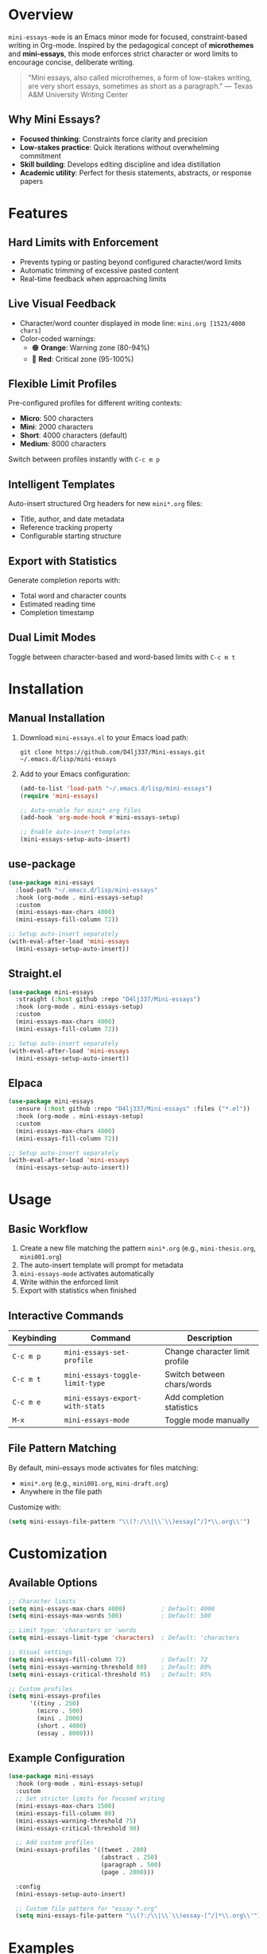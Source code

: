 #+BEGIN_HTML
<img src="https://www.gnu.org/software/emacs/images/emacs.png" alt="Emacs Logo" width="70" height="70" align="right">
#+END_HTML

* Overview

=mini-essays-mode= is an Emacs minor mode for focused, constraint-based writing in Org-mode. Inspired by the pedagogical concept of *microthemes* and *mini-essays*, this mode enforces strict character or word limits to encourage concise, deliberate writing.

#+BEGIN_QUOTE
"Mini essays, also called microthemes, a form of low-stakes writing, are very short essays, sometimes as short as a paragraph."
— Texas A&M University Writing Center
#+END_QUOTE

** Why Mini Essays?

- *Focused thinking*: Constraints force clarity and precision
- *Low-stakes practice*: Quick iterations without overwhelming commitment
- *Skill building*: Develops editing discipline and idea distillation
- *Academic utility*: Perfect for thesis statements, abstracts, or response papers

* Features

** Hard Limits with Enforcement
- Prevents typing or pasting beyond configured character/word limits
- Automatic trimming of excessive pasted content
- Real-time feedback when approaching limits

** Live Visual Feedback
- Character/word counter displayed in mode line: =mini.org [1523/4000 chars]=
- Color-coded warnings:
  - 🟠 *Orange*: Warning zone (80-94%)
  - 🔴 *Red*: Critical zone (95-100%)

** Flexible Limit Profiles
Pre-configured profiles for different writing contexts:
- *Micro*: 500 characters
- *Mini*: 2000 characters
- *Short*: 4000 characters (default)
- *Medium*: 8000 characters

Switch between profiles instantly with =C-c m p=

** Intelligent Templates
Auto-insert structured Org headers for new =mini*.org= files:
- Title, author, and date metadata
- Reference tracking property
- Configurable starting structure

** Export with Statistics
Generate completion reports with:
- Total word and character counts
- Estimated reading time
- Completion timestamp

** Dual Limit Modes
Toggle between character-based and word-based limits with =C-c m t=

* Installation

** Manual Installation

1. Download =mini-essays.el= to your Emacs load path:
   #+BEGIN_SRC shell
   git clone https://github.com/D4lj337/Mini-essays.git ~/.emacs.d/lisp/mini-essays
   #+END_SRC

2. Add to your Emacs configuration:
   #+BEGIN_SRC emacs-lisp
   (add-to-list 'load-path "~/.emacs.d/lisp/mini-essays")
   (require 'mini-essays)
   
   ;; Auto-enable for mini*.org files
   (add-hook 'org-mode-hook #'mini-essays-setup)
   
   ;; Enable auto-insert templates
   (mini-essays-setup-auto-insert)
   #+END_SRC

** use-package

#+BEGIN_SRC emacs-lisp
(use-package mini-essays
  :load-path "~/.emacs.d/lisp/mini-essays"
  :hook (org-mode . mini-essays-setup)
  :custom
  (mini-essays-max-chars 4000)
  (mini-essays-fill-column 72))

;; Setup auto-insert separately
(with-eval-after-load 'mini-essays
  (mini-essays-setup-auto-insert))
#+END_SRC

** Straight.el

#+BEGIN_SRC emacs-lisp
(use-package mini-essays
  :straight (:host github :repo "D4lj337/Mini-essays")
  :hook (org-mode . mini-essays-setup)
  :custom
  (mini-essays-max-chars 4000)
  (mini-essays-fill-column 72))

;; Setup auto-insert separately
(with-eval-after-load 'mini-essays
  (mini-essays-setup-auto-insert))
#+END_SRC

** Elpaca

#+BEGIN_SRC emacs-lisp
(use-package mini-essays
  :ensure (:host github :repo "D4lj337/Mini-essays" :files ("*.el"))
  :hook (org-mode . mini-essays-setup)
  :custom
  (mini-essays-max-chars 4000)
  (mini-essays-fill-column 72))

;; Setup auto-insert separately
(with-eval-after-load 'mini-essays
  (mini-essays-setup-auto-insert))
#+END_SRC

* Usage

** Basic Workflow

1. Create a new file matching the pattern =mini*.org= (e.g., =mini-thesis.org=, =mini001.org=)
2. The auto-insert template will prompt for metadata
3. =mini-essays-mode= activates automatically
4. Write within the enforced limit
5. Export with statistics when finished

** Interactive Commands

| Keybinding | Command                           | Description                       |
|------------+-----------------------------------+-----------------------------------|
| =C-c m p=  | =mini-essays-set-profile=         | Change character limit profile    |
| =C-c m t=  | =mini-essays-toggle-limit-type=   | Switch between chars/words        |
| =C-c m e=  | =mini-essays-export-with-stats=   | Add completion statistics         |
| =M-x=      | =mini-essays-mode=                | Toggle mode manually              |

** File Pattern Matching

By default, mini-essays mode activates for files matching:
- =mini*.org= (e.g., =mini001.org=, =mini-draft.org=)
- Anywhere in the file path

Customize with:
#+BEGIN_SRC emacs-lisp
(setq mini-essays-file-pattern "\\(?:/\\|\\`\\)essay[^/]*\\.org\\'")
#+END_SRC

* Customization

** Available Options

#+BEGIN_SRC emacs-lisp
;; Character limits
(setq mini-essays-max-chars 4000)          ; Default: 4000
(setq mini-essays-max-words 500)           ; Default: 500

;; Limit type: 'characters or 'words
(setq mini-essays-limit-type 'characters)  ; Default: 'characters

;; Visual settings
(setq mini-essays-fill-column 72)          ; Default: 72
(setq mini-essays-warning-threshold 80)    ; Default: 80%
(setq mini-essays-critical-threshold 95)   ; Default: 95%

;; Custom profiles
(setq mini-essays-profiles
      '((tiny . 250)
        (micro . 500)
        (mini . 2000)
        (short . 4000)
        (essay . 8000)))
#+END_SRC

** Example Configuration

#+BEGIN_SRC emacs-lisp
(use-package mini-essays
  :hook (org-mode . mini-essays-setup)
  :custom
  ;; Set stricter limits for focused writing
  (mini-essays-max-chars 1500)
  (mini-essays-fill-column 80)
  (mini-essays-warning-threshold 75)
  (mini-essays-critical-threshold 90)
  
  ;; Add custom profiles
  (mini-essays-profiles '((tweet . 280)
                          (abstract . 250)
                          (paragraph . 500)
                          (page . 2000)))
  
  :config
  (mini-essays-setup-auto-insert)
  
  ;; Custom file pattern for "essay-*.org"
  (setq mini-essays-file-pattern "\\(?:/\\|\\`\\)essay-[^/]*\\.org\\'"))
#+END_SRC

* Examples

** Creating a Thesis Statement (250 chars)

#+BEGIN_SRC org
#+title: Thesis Draft
#+author: Jane Doe
#+date: 2025-10-22
#+options: toc:nil num:nil
#+property: reference: Essay Assignment #3
#+property: limit: 250

,* Draft

Climate change mitigation requires immediate policy intervention combining 
carbon taxation, renewable energy subsidies, and international cooperation 
frameworks to limit warming below 2°C by 2050.
#+END_SRC

** With Statistics Export

#+BEGIN_SRC org
,* Draft

[Your essay content here...]

---
*Statistics:* 183 words, 1247 chars, ~1 min read
*Completed:* 2025-10-22 14:32
#+END_SRC

* Tips for Effective Mini Essays

1. *Start with an outline*: Plan structure before writing
2. *Embrace the constraint*: Use limits to sharpen your argument
3. *Edit ruthlessly*: Every word must earn its place
4. *Use profiles strategically*: Match limit to assignment type
5. *Review statistics*: Track improvement in conciseness over time

* Troubleshooting

** Mode not activating automatically
- Verify file name matches pattern (=mini*.org=)
- Check hook installation: =(add-hook 'org-mode-hook #'mini-essays-setup)=
- Manually toggle: =M-x mini-essays-mode=

** Character counter not updating
- Ensure mode is active (check mode line for "Mini")
- Try force refresh: =M-x mini-essays-mode= twice (off/on)

** Auto-insert not working
- Confirm auto-insert is enabled: =(auto-insert-mode 1)=
- Run setup: =M-x mini-essays-setup-auto-insert=
- Check query setting: =(setq auto-insert-query nil)=

* Acknowledgments

Inspired by the pedagogical work on microthemes and low-stakes writing by composition scholars. Special thanks to the Org-mode and Emacs communities for their foundational tools.

* License

This project is licensed under the GNU General Public License v3.0 - see the [[LICENSE][LICENSE]] file for details.

#+BEGIN_CENTER
---
*Happy focused writing! ✍️*
#+END_CENTER




